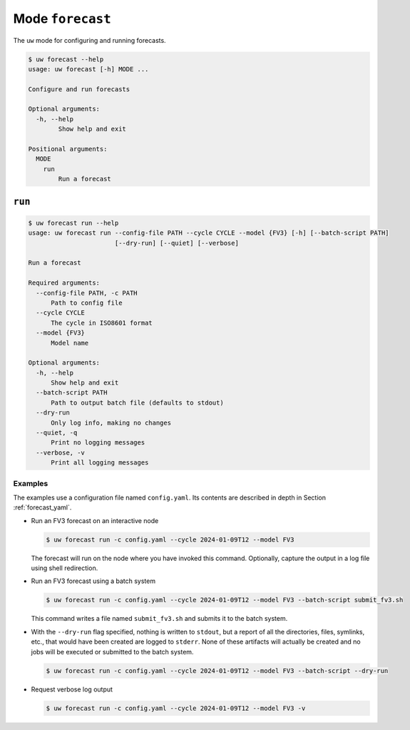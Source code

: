 Mode ``forecast``
=================

The ``uw`` mode for configuring and running forecasts.

.. code-block:: text

   $ uw forecast --help
   usage: uw forecast [-h] MODE ...

   Configure and run forecasts

   Optional arguments:
     -h, --help
           Show help and exit

   Positional arguments:
     MODE
       run
           Run a forecast

``run``
-------

.. code-block:: text

   $ uw forecast run --help
   usage: uw forecast run --config-file PATH --cycle CYCLE --model {FV3} [-h] [--batch-script PATH]
                          [--dry-run] [--quiet] [--verbose]

   Run a forecast

   Required arguments:
     --config-file PATH, -c PATH
         Path to config file
     --cycle CYCLE
         The cycle in ISO8601 format
     --model {FV3}
         Model name

   Optional arguments:
     -h, --help
         Show help and exit
     --batch-script PATH
         Path to output batch file (defaults to stdout)
     --dry-run
         Only log info, making no changes
     --quiet, -q
         Print no logging messages
     --verbose, -v
         Print all logging messages

.. _cli_forecast_run_examples:

Examples
^^^^^^^^

The examples use a configuration file named ``config.yaml``. Its contents are described in depth in Section :ref:`forecast_yaml`.

* Run an FV3 forecast on an interactive node

  .. code-block:: sh

    $ uw forecast run -c config.yaml --cycle 2024-01-09T12 --model FV3

  The forecast will run on the node where you have invoked this command. Optionally, capture the output in a log file using shell redirection.

* Run an FV3 forecast using a batch system 

  .. code-block:: sh

    $ uw forecast run -c config.yaml --cycle 2024-01-09T12 --model FV3 --batch-script submit_fv3.sh

  This command writes a file named ``submit_fv3.sh`` and submits it to the batch system.

* With the ``--dry-run`` flag specified, nothing is written to ``stdout``, but a report of all the directories, files, symlinks, etc., that would have been created are logged to ``stderr``. None of these artifacts will actually be created and no jobs will be executed or submitted to the batch system.

  .. code-block:: sh

    $ uw forecast run -c config.yaml --cycle 2024-01-09T12 --model FV3 --batch-script --dry-run

* Request verbose log output

  .. code-block:: sh

    $ uw forecast run -c config.yaml --cycle 2024-01-09T12 --model FV3 -v
